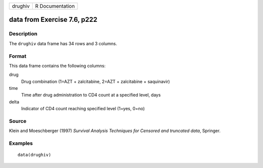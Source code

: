 +---------+-----------------+
| drughiv | R Documentation |
+---------+-----------------+

data from Exercise 7.6, p222
----------------------------

Description
~~~~~~~~~~~

The ``drughiv`` data frame has 34 rows and 3 columns.

Format
~~~~~~

This data frame contains the following columns:

drug
    Drug combination (1=AZT + zalcitabine, 2=AZT + zalcitabine +
    saquinavir)

time
    Time after drug administration to CD4 count at a specified level,
    days

delta
    Indicator of CD4 count reaching specified level (1=yes, 0=no)

Source
~~~~~~

Klein and Moeschberger (1997) *Survival Analysis Techniques for Censored
and truncated data*, Springer.

Examples
~~~~~~~~

::

    data(drughiv)
